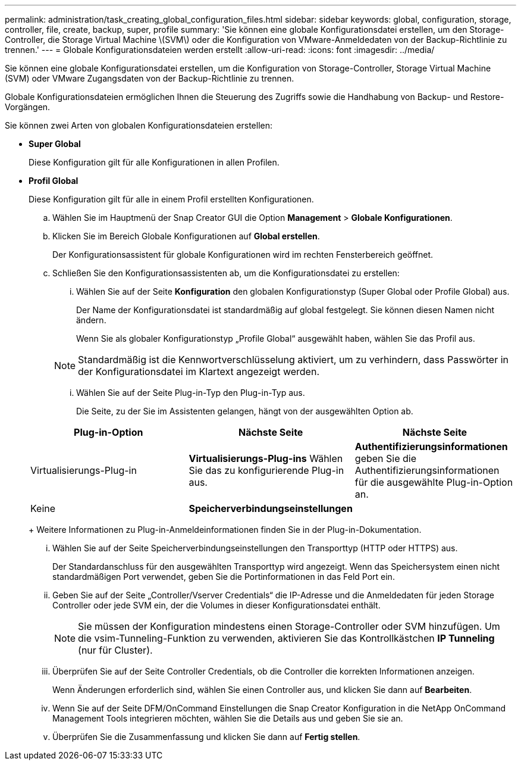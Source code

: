 ---
permalink: administration/task_creating_global_configuration_files.html 
sidebar: sidebar 
keywords: global, configuration, storage, controller, file, create, backup, super, profile 
summary: 'Sie können eine globale Konfigurationsdatei erstellen, um den Storage-Controller, die Storage Virtual Machine \(SVM\) oder die Konfiguration von VMware-Anmeldedaten von der Backup-Richtlinie zu trennen.' 
---
= Globale Konfigurationsdateien werden erstellt
:allow-uri-read: 
:icons: font
:imagesdir: ../media/


[role="lead"]
Sie können eine globale Konfigurationsdatei erstellen, um die Konfiguration von Storage-Controller, Storage Virtual Machine (SVM) oder VMware Zugangsdaten von der Backup-Richtlinie zu trennen.

Globale Konfigurationsdateien ermöglichen Ihnen die Steuerung des Zugriffs sowie die Handhabung von Backup- und Restore-Vorgängen.

Sie können zwei Arten von globalen Konfigurationsdateien erstellen:

* *Super Global*
+
Diese Konfiguration gilt für alle Konfigurationen in allen Profilen.

* *Profil Global*
+
Diese Konfiguration gilt für alle in einem Profil erstellten Konfigurationen.

+
.. Wählen Sie im Hauptmenü der Snap Creator GUI die Option *Management* > *Globale Konfigurationen*.
.. Klicken Sie im Bereich Globale Konfigurationen auf *Global erstellen*.
+
Der Konfigurationsassistent für globale Konfigurationen wird im rechten Fensterbereich geöffnet.

.. Schließen Sie den Konfigurationsassistenten ab, um die Konfigurationsdatei zu erstellen:
+
... Wählen Sie auf der Seite *Konfiguration* den globalen Konfigurationstyp (Super Global oder Profile Global) aus.
+
Der Name der Konfigurationsdatei ist standardmäßig auf global festgelegt. Sie können diesen Namen nicht ändern.

+
Wenn Sie als globaler Konfigurationstyp „Profile Global“ ausgewählt haben, wählen Sie das Profil aus.

+

NOTE: Standardmäßig ist die Kennwortverschlüsselung aktiviert, um zu verhindern, dass Passwörter in der Konfigurationsdatei im Klartext angezeigt werden.

... Wählen Sie auf der Seite Plug-in-Typ den Plug-in-Typ aus.
+
Die Seite, zu der Sie im Assistenten gelangen, hängt von der ausgewählten Option ab.

+
|===
| Plug-in-Option | Nächste Seite | Nächste Seite 


 a| 
Virtualisierungs-Plug-in
 a| 
*Virtualisierungs-Plug-ins* Wählen Sie das zu konfigurierende Plug-in aus.
 a| 
*Authentifizierungsinformationen* geben Sie die Authentifizierungsinformationen für die ausgewählte Plug-in-Option an.



 a| 
Keine
 a| 
*Speicherverbindungseinstellungen*
 a| 
--

--
|===
+
Weitere Informationen zu Plug-in-Anmeldeinformationen finden Sie in der Plug-in-Dokumentation.

... Wählen Sie auf der Seite Speicherverbindungseinstellungen den Transporttyp (HTTP oder HTTPS) aus.
+
Der Standardanschluss für den ausgewählten Transporttyp wird angezeigt. Wenn das Speichersystem einen nicht standardmäßigen Port verwendet, geben Sie die Portinformationen in das Feld Port ein.

... Geben Sie auf der Seite „Controller/Vserver Credentials“ die IP-Adresse und die Anmeldedaten für jeden Storage Controller oder jede SVM ein, der die Volumes in dieser Konfigurationsdatei enthält.
+

NOTE: Sie müssen der Konfiguration mindestens einen Storage-Controller oder SVM hinzufügen. Um die vsim-Tunneling-Funktion zu verwenden, aktivieren Sie das Kontrollkästchen *IP Tunneling* (nur für Cluster).

... Überprüfen Sie auf der Seite Controller Credentials, ob die Controller die korrekten Informationen anzeigen.
+
Wenn Änderungen erforderlich sind, wählen Sie einen Controller aus, und klicken Sie dann auf *Bearbeiten*.

... Wenn Sie auf der Seite DFM/OnCommand Einstellungen die Snap Creator Konfiguration in die NetApp OnCommand Management Tools integrieren möchten, wählen Sie die Details aus und geben Sie sie an.
... Überprüfen Sie die Zusammenfassung und klicken Sie dann auf *Fertig stellen*.





